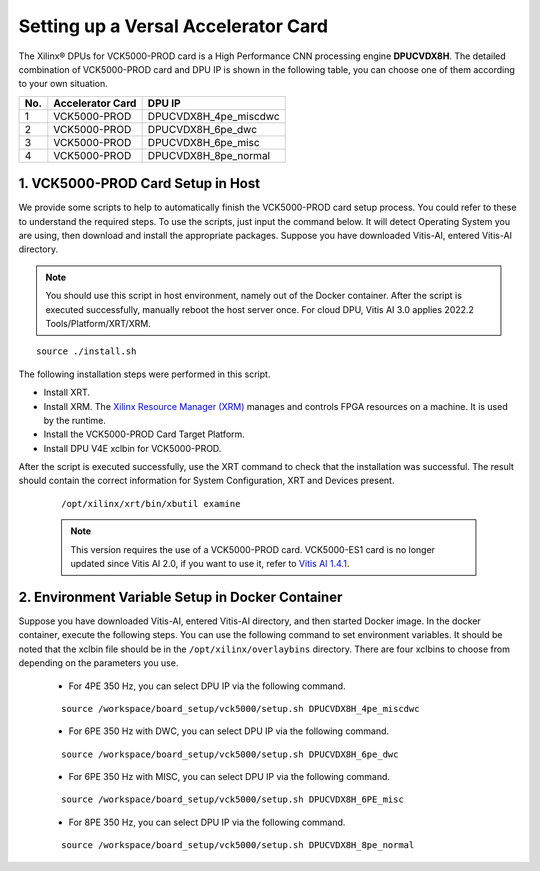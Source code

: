 =====================================
Setting up a Versal Accelerator Card
=====================================

The Xilinx |reg| DPUs for VCK5000-PROD card is a High Performance CNN processing engine **DPUCVDX8H**. The detailed combination of VCK5000-PROD card and DPU IP  is shown in the following table, you can choose one of them according to your own situation.

=== ================ =====================
No. Accelerator Card DPU IP
=== ================ =====================
1   VCK5000-PROD     DPUCVDX8H_4pe_miscdwc
2   VCK5000-PROD     DPUCVDX8H_6pe_dwc
3   VCK5000-PROD     DPUCVDX8H_6pe_misc
4   VCK5000-PROD     DPUCVDX8H_8pe_normal
=== ================ =====================

1. VCK5000-PROD Card Setup in Host
------------------------------

We provide some scripts to help to automatically finish the VCK5000-PROD card setup process. You could refer to these to understand the required steps. To use the scripts, just input the command below. It will detect Operating System you are using, then download and install the appropriate packages. Suppose you have downloaded Vitis-AI, entered Vitis-AI directory.

.. note:: You should use this script in host environment, namely out of the Docker container. After the script is executed successfully, manually reboot the host server once. For cloud DPU, Vitis AI 3.0 applies 2022.2 Tools/Platform/XRT/XRM.

::

   source ./install.sh

The following installation steps were performed in this script.

- Install XRT.
- Install XRM. The `Xilinx Resource Manager (XRM) <https://github.com/Xilinx/XRM/>`__ manages and controls FPGA resources on a machine. It is used by the runtime.
- Install the VCK5000-PROD Card Target Platform.
- Install DPU V4E xclbin for VCK5000-PROD.

After the script is executed successfully, use the XRT command to check that the installation was successful. The result should contain the correct information for System Configuration, XRT and Devices present.

   ::

      /opt/xilinx/xrt/bin/xbutil examine


   .. note:: This version requires the use of a VCK5000-PROD card. VCK5000-ES1 card is no longer updated since Vitis AI 2.0, if you want to use it, refer to `Vitis AI 1.4.1 <https://github.com/Xilinx/Vitis-AI/tree/v1.4.1>`__.

2. Environment Variable Setup in Docker Container
-------------------------------------------------

Suppose you have downloaded Vitis-AI, entered Vitis-AI directory, and then started Docker image. In the docker container, execute the following steps. You can use the following command to set environment variables. It should be noted that the xclbin file should be in the
``/opt/xilinx/overlaybins`` directory. There are four xclbins to choose from depending on the parameters you use.

   - For 4PE 350 Hz, you can select DPU IP via the following command.

   ::

      source /workspace/board_setup/vck5000/setup.sh DPUCVDX8H_4pe_miscdwc

   - For 6PE 350 Hz with DWC, you can select DPU IP via the following command.

   ::

      source /workspace/board_setup/vck5000/setup.sh DPUCVDX8H_6pe_dwc

   - For 6PE 350 Hz with MISC, you can select DPU IP via the following command.

   ::

      source /workspace/board_setup/vck5000/setup.sh DPUCVDX8H_6PE_misc

   - For 8PE 350 Hz, you can select DPU IP via the following command.

   ::

      source /workspace/board_setup/vck5000/setup.sh DPUCVDX8H_8pe_normal

.. |trade|  unicode:: U+02122 .. TRADEMARK SIGN
   :ltrim:
.. |reg|    unicode:: U+000AE .. REGISTERED TRADEMARK SIGN
   :ltrim:

